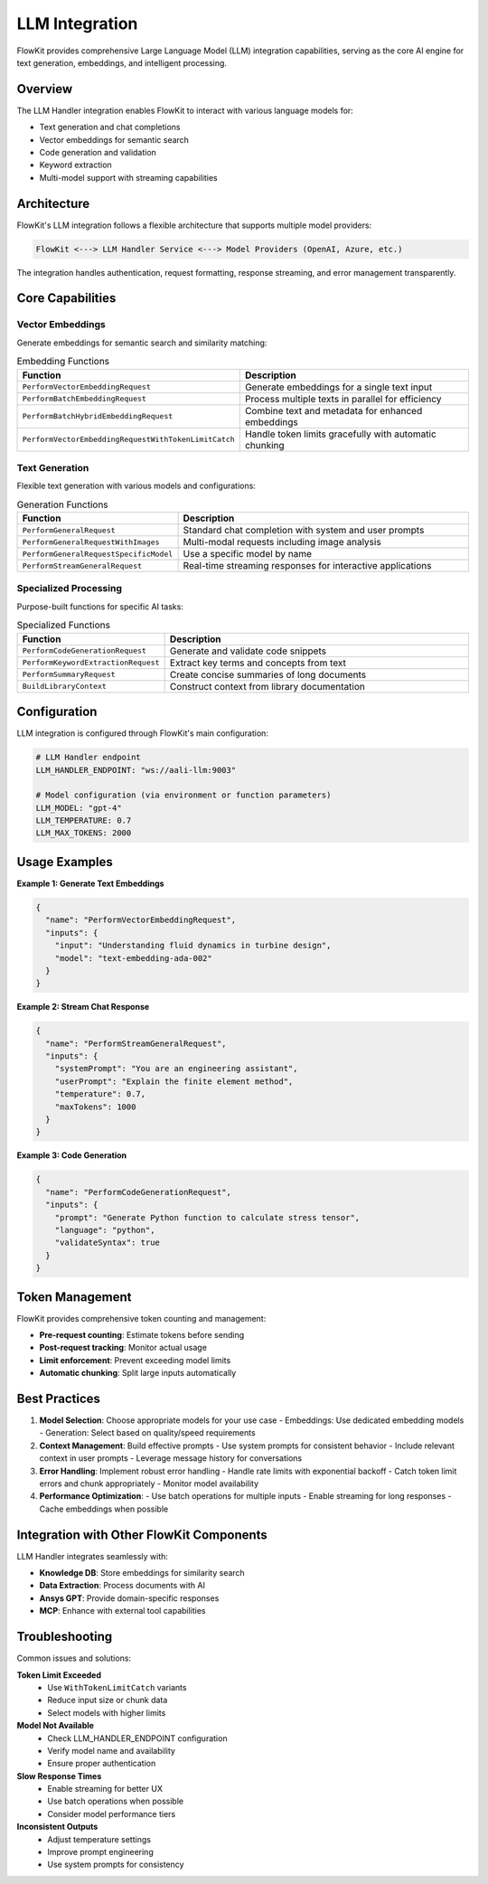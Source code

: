 .. _llm_integration:

LLM Integration
===============

FlowKit provides comprehensive Large Language Model (LLM) integration capabilities, serving as the core AI engine for text generation, embeddings, and intelligent processing.

Overview
--------

The LLM Handler integration enables FlowKit to interact with various language models for:

- Text generation and chat completions
- Vector embeddings for semantic search
- Code generation and validation
- Keyword extraction
- Multi-model support with streaming capabilities

Architecture
------------

FlowKit's LLM integration follows a flexible architecture that supports multiple model providers:

.. code-block:: text

   FlowKit <---> LLM Handler Service <---> Model Providers (OpenAI, Azure, etc.)
   
The integration handles authentication, request formatting, response streaming, and error management transparently.

Core Capabilities
-----------------

Vector Embeddings
~~~~~~~~~~~~~~~~~

Generate embeddings for semantic search and similarity matching:

.. list-table:: Embedding Functions
   :header-rows: 1
   :widths: 30 70

   * - Function
     - Description
   * - ``PerformVectorEmbeddingRequest``
     - Generate embeddings for a single text input
   * - ``PerformBatchEmbeddingRequest``
     - Process multiple texts in parallel for efficiency
   * - ``PerformBatchHybridEmbeddingRequest``
     - Combine text and metadata for enhanced embeddings
   * - ``PerformVectorEmbeddingRequestWithTokenLimitCatch``
     - Handle token limits gracefully with automatic chunking

Text Generation
~~~~~~~~~~~~~~~

Flexible text generation with various models and configurations:

.. list-table:: Generation Functions
   :header-rows: 1
   :widths: 30 70

   * - Function
     - Description
   * - ``PerformGeneralRequest``
     - Standard chat completion with system and user prompts
   * - ``PerformGeneralRequestWithImages``
     - Multi-modal requests including image analysis
   * - ``PerformGeneralRequestSpecificModel``
     - Use a specific model by name
   * - ``PerformStreamGeneralRequest``
     - Real-time streaming responses for interactive applications

Specialized Processing
~~~~~~~~~~~~~~~~~~~~~~

Purpose-built functions for specific AI tasks:

.. list-table:: Specialized Functions
   :header-rows: 1
   :widths: 30 70

   * - Function
     - Description
   * - ``PerformCodeGenerationRequest``
     - Generate and validate code snippets
   * - ``PerformKeywordExtractionRequest``
     - Extract key terms and concepts from text
   * - ``PerformSummaryRequest``
     - Create concise summaries of long documents
   * - ``BuildLibraryContext``
     - Construct context from library documentation

Configuration
-------------

LLM integration is configured through FlowKit's main configuration:

.. code-block:: yaml

   # LLM Handler endpoint
   LLM_HANDLER_ENDPOINT: "ws://aali-llm:9003"
   
   # Model configuration (via environment or function parameters)
   LLM_MODEL: "gpt-4"
   LLM_TEMPERATURE: 0.7
   LLM_MAX_TOKENS: 2000

Usage Examples
--------------

**Example 1: Generate Text Embeddings**

.. code-block:: json

   {
     "name": "PerformVectorEmbeddingRequest",
     "inputs": {
       "input": "Understanding fluid dynamics in turbine design",
       "model": "text-embedding-ada-002"
     }
   }

**Example 2: Stream Chat Response**

.. code-block:: json

   {
     "name": "PerformStreamGeneralRequest",
     "inputs": {
       "systemPrompt": "You are an engineering assistant",
       "userPrompt": "Explain the finite element method",
       "temperature": 0.7,
       "maxTokens": 1000
     }
   }

**Example 3: Code Generation**

.. code-block:: json

   {
     "name": "PerformCodeGenerationRequest",
     "inputs": {
       "prompt": "Generate Python function to calculate stress tensor",
       "language": "python",
       "validateSyntax": true
     }
   }

Token Management
----------------

FlowKit provides comprehensive token counting and management:

- **Pre-request counting**: Estimate tokens before sending
- **Post-request tracking**: Monitor actual usage
- **Limit enforcement**: Prevent exceeding model limits
- **Automatic chunking**: Split large inputs automatically

Best Practices
--------------

1. **Model Selection**: Choose appropriate models for your use case
   - Embeddings: Use dedicated embedding models
   - Generation: Select based on quality/speed requirements
   
2. **Context Management**: Build effective prompts
   - Use system prompts for consistent behavior
   - Include relevant context in user prompts
   - Leverage message history for conversations

3. **Error Handling**: Implement robust error handling
   - Handle rate limits with exponential backoff
   - Catch token limit errors and chunk appropriately
   - Monitor model availability

4. **Performance Optimization**:
   - Use batch operations for multiple inputs
   - Enable streaming for long responses
   - Cache embeddings when possible

Integration with Other FlowKit Components
-----------------------------------------

LLM Handler integrates seamlessly with:

- **Knowledge DB**: Store embeddings for similarity search
- **Data Extraction**: Process documents with AI
- **Ansys GPT**: Provide domain-specific responses
- **MCP**: Enhance with external tool capabilities

Troubleshooting
---------------

Common issues and solutions:

**Token Limit Exceeded**
   - Use ``WithTokenLimitCatch`` variants
   - Reduce input size or chunk data
   - Select models with higher limits

**Model Not Available**
   - Check LLM_HANDLER_ENDPOINT configuration
   - Verify model name and availability
   - Ensure proper authentication

**Slow Response Times**
   - Enable streaming for better UX
   - Use batch operations when possible
   - Consider model performance tiers

**Inconsistent Outputs**
   - Adjust temperature settings
   - Improve prompt engineering
   - Use system prompts for consistency